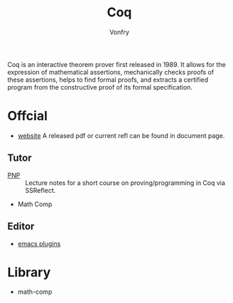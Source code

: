 #+author: Vonfry
#+title: Coq

Coq is an interactive theorem prover first released in 1989. It allows for the
expression of mathematical assertions, mechanically checks proofs of these
assertions, helps to find formal proofs, and extracts a certified program from
the constructive proof of its formal specification.

* Offcial

- [[https://coq.inria.fr][website]]
  A released pdf or current refl can be found in document page.

** Tutor
   - [[https://github.com/ilyasergey/pnp][PNP]] :: Lecture notes for a short course on proving/programming in Coq via SSReflect.
   - Math Comp

** Editor
   - [[https://github.com/ProofGeneral/PG][emacs plugins]]

* Library
  - math-comp
